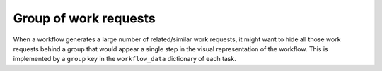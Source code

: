 .. _workflow-group:

Group of work requests
======================

When a workflow generates a large number of related/similar work requests,
it might want to hide all those work requests behind a group that would
appear a single step in the visual representation of the workflow.  This is
implemented by a ``group`` key in the ``workflow_data`` dictionary of each
task.
